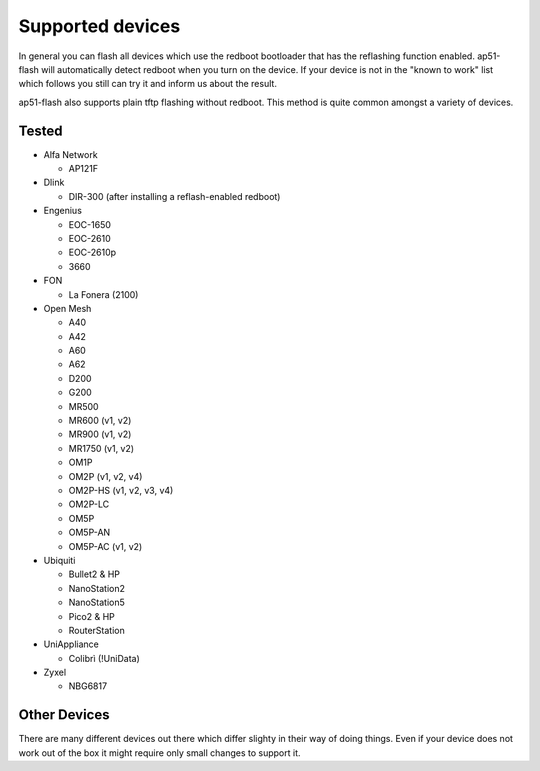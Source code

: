 .. SPDX-License-Identifier: GPL-3.0-or-later

=================
Supported devices
=================

In general you can flash all devices which use the redboot bootloader that has
the reflashing function enabled. ap51-flash will automatically detect redboot
when you turn on the device. If your device is not in the "known to work" list
which follows you still can try it and inform us about the result.

ap51-flash also supports plain tftp flashing without redboot. This method is
quite common amongst a variety of devices.


Tested
======

* Alfa Network

  - AP121F

* Dlink

  - DIR-300 (after installing a reflash-enabled redboot)

* Engenius

  - EOC-1650
  - EOC-2610
  - EOC-2610p
  - 3660

* FON

  - La Fonera (2100)

* Open Mesh

  - A40
  - A42
  - A60
  - A62
  - D200
  - G200
  - MR500
  - MR600 (v1, v2)
  - MR900 (v1, v2)
  - MR1750 (v1, v2)
  - OM1P
  - OM2P (v1, v2, v4)
  - OM2P-HS (v1, v2, v3, v4)
  - OM2P-LC
  - OM5P
  - OM5P-AN
  - OM5P-AC (v1, v2)

* Ubiquiti

  - Bullet2 & HP
  - NanoStation2
  - NanoStation5
  - Pico2 & HP
  - RouterStation

* UniAppliance

  - Colibrì (!UniData)

* Zyxel

  - NBG6817


Other Devices
=============

There are many different devices out there which differ slighty in their way of
doing things. Even if your device does not work out of the box it might require
only small changes to support it.
